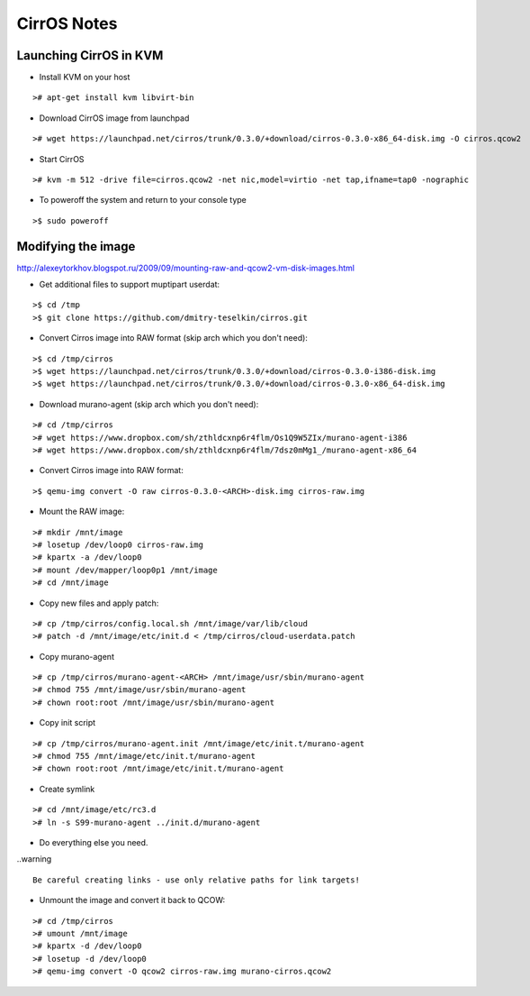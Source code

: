 CirrOS Notes
############


Launching CirrOS in KVM
=======================

* Install KVM on your host

::

	># apt-get install kvm libvirt-bin
..

* Download CirrOS image from launchpad

::

	># wget https://launchpad.net/cirros/trunk/0.3.0/+download/cirros-0.3.0-x86_64-disk.img -O cirros.qcow2
..

* Start CirrOS

::

	># kvm -m 512 -drive file=cirros.qcow2 -net nic,model=virtio -net tap,ifname=tap0 -nographic
..

* To poweroff the system and return to your console type

::

	>$ sudo poweroff
..

Modifying the image
===================

http://alexeytorkhov.blogspot.ru/2009/09/mounting-raw-and-qcow2-vm-disk-images.html

* Get additional files to support muptipart userdat:

::

	>$ cd /tmp
	>$ git clone https://github.com/dmitry-teselkin/cirros.git
..

* Convert Cirros image into RAW format (skip arch which you don't need):

::

	>$ cd /tmp/cirros
	>$ wget https://launchpad.net/cirros/trunk/0.3.0/+download/cirros-0.3.0-i386-disk.img
	>$ wget https://launchpad.net/cirros/trunk/0.3.0/+download/cirros-0.3.0-x86_64-disk.img
..

* Download murano-agent (skip arch which you don't need):

::

	># cd /tmp/cirros
	># wget https://www.dropbox.com/sh/zthldcxnp6r4flm/Os1Q9W5ZIx/murano-agent-i386
	># wget https://www.dropbox.com/sh/zthldcxnp6r4flm/7dsz0mMg1_/murano-agent-x86_64
..

* Convert Cirros image into RAW format:

::

	>$ qemu-img convert -O raw cirros-0.3.0-<ARCH>-disk.img cirros-raw.img
..

* Mount the RAW image:

::

	># mkdir /mnt/image
	># losetup /dev/loop0 cirros-raw.img
	># kpartx -a /dev/loop0
	># mount /dev/mapper/loop0p1 /mnt/image
	># cd /mnt/image
..

* Copy new files and apply patch:

::

	># cp /tmp/cirros/config.local.sh /mnt/image/var/lib/cloud
	># patch -d /mnt/image/etc/init.d < /tmp/cirros/cloud-userdata.patch
..

* Copy murano-agent

::

	># cp /tmp/cirros/murano-agent-<ARCH> /mnt/image/usr/sbin/murano-agent
	># chmod 755 /mnt/image/usr/sbin/murano-agent
	># chown root:root /mnt/image/usr/sbin/murano-agent
..

* Copy init script

::

	># cp /tmp/cirros/murano-agent.init /mnt/image/etc/init.t/murano-agent
	># chmod 755 /mnt/image/etc/init.t/murano-agent
	># chown root:root /mnt/image/etc/init.t/murano-agent
..

* Create symlink

::

	># cd /mnt/image/etc/rc3.d
	># ln -s S99-murano-agent ../init.d/murano-agent
..

* Do everything else you need.

..warning ::

	Be careful creating links - use only relative paths for link targets!
..

* Unmount the image and convert it back to QCOW:

::

	># cd /tmp/cirros
	># umount /mnt/image
	># kpartx -d /dev/loop0
	># losetup -d /dev/loop0
	># qemu-img convert -O qcow2 cirros-raw.img murano-cirros.qcow2
..

